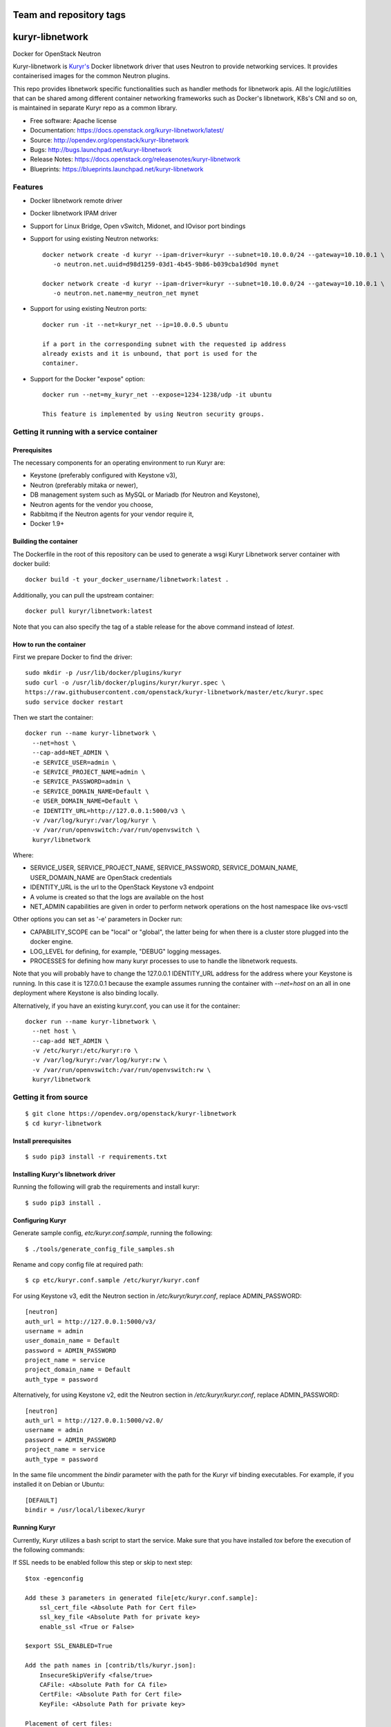 ========================
Team and repository tags
========================

.. image:: https://governance.openstack.org/tc/badges/kuryr-libnetwork.svg
    :target: https://governance.openstack.org/tc/reference/tags/index.html

.. Change things from this point on

================
kuryr-libnetwork
================

.. image:: https://raw.githubusercontent.com/openstack/kuryr/master/doc/images/kuryr_logo.png
    :alt: Kuryr mascot
    :align: center


Docker for OpenStack Neutron

Kuryr-libnetwork is `Kuryr's <https://github.com/openstack/kuryr>`_ Docker
libnetwork driver that uses Neutron to provide networking services. It provides
containerised images for the common Neutron plugins.

This repo provides libnetwork specific functionalities such as handler methods
for libnetwork apis. All the logic/utilities that can be shared among
different container networking frameworks such as Docker's libnetwork,
K8s's CNI and so on, is maintained in separate Kuryr repo as a common library.


* Free software: Apache license
* Documentation: https://docs.openstack.org/kuryr-libnetwork/latest/
* Source: http://opendev.org/openstack/kuryr-libnetwork
* Bugs: http://bugs.launchpad.net/kuryr-libnetwork
* Release Notes: https://docs.openstack.org/releasenotes/kuryr-libnetwork
* Blueprints: https://blueprints.launchpad.net/kuryr-libnetwork

Features
--------

* Docker libnetwork remote driver

* Docker libnetwork IPAM driver

* Support for Linux Bridge, Open vSwitch, Midonet, and IOvisor port bindings

* Support for using existing Neutron networks::

    docker network create -d kuryr --ipam-driver=kuryr --subnet=10.10.0.0/24 --gateway=10.10.0.1 \
       -o neutron.net.uuid=d98d1259-03d1-4b45-9b86-b039cba1d90d mynet

    docker network create -d kuryr --ipam-driver=kuryr --subnet=10.10.0.0/24 --gateway=10.10.0.1 \
       -o neutron.net.name=my_neutron_net mynet

* Support for using existing Neutron ports::

    docker run -it --net=kuryr_net --ip=10.0.0.5 ubuntu

    if a port in the corresponding subnet with the requested ip address
    already exists and it is unbound, that port is used for the
    container.

* Support for the Docker "expose" option::

    docker run --net=my_kuryr_net --expose=1234-1238/udp -it ubuntu

    This feature is implemented by using Neutron security groups.

Getting it running with a service container
-------------------------------------------

Prerequisites
~~~~~~~~~~~~~

The necessary components for an operating environment to run Kuryr are:

* Keystone (preferably configured with Keystone v3),
* Neutron (preferably mitaka or newer),
* DB management system such as MySQL or Mariadb (for Neutron and Keystone),
* Neutron agents for the vendor you choose,
* Rabbitmq if the Neutron agents for your vendor require it,
* Docker 1.9+

Building the container
~~~~~~~~~~~~~~~~~~~~~~

The Dockerfile in the root of this repository can be used to generate a wsgi
Kuryr Libnetwork server container with docker build::

    docker build -t your_docker_username/libnetwork:latest .

Additionally, you can pull the upstream container::

    docker pull kuryr/libnetwork:latest

Note that you can also specify the tag of a stable release for the above
command instead of *latest*.

How to run the container
~~~~~~~~~~~~~~~~~~~~~~~~

First we prepare Docker to find the driver::

    sudo mkdir -p /usr/lib/docker/plugins/kuryr
    sudo curl -o /usr/lib/docker/plugins/kuryr/kuryr.spec \
    https://raw.githubusercontent.com/openstack/kuryr-libnetwork/master/etc/kuryr.spec
    sudo service docker restart

Then we start the container::

    docker run --name kuryr-libnetwork \
      --net=host \
      --cap-add=NET_ADMIN \
      -e SERVICE_USER=admin \
      -e SERVICE_PROJECT_NAME=admin \
      -e SERVICE_PASSWORD=admin \
      -e SERVICE_DOMAIN_NAME=Default \
      -e USER_DOMAIN_NAME=Default \
      -e IDENTITY_URL=http://127.0.0.1:5000/v3 \
      -v /var/log/kuryr:/var/log/kuryr \
      -v /var/run/openvswitch:/var/run/openvswitch \
      kuryr/libnetwork

Where:

* SERVICE_USER, SERVICE_PROJECT_NAME, SERVICE_PASSWORD, SERVICE_DOMAIN_NAME,
  USER_DOMAIN_NAME are OpenStack credentials
* IDENTITY_URL is the url to the OpenStack Keystone v3 endpoint
* A volume is created so that the logs are available on the host
* NET_ADMIN capabilities are given in order to perform network operations on
  the host namespace like ovs-vsctl

Other options you can set as '-e' parameters in Docker run:

* CAPABILITY_SCOPE can be "local" or "global", the latter being for when there
  is a cluster store plugged into the docker engine.
* LOG_LEVEL for defining, for example, "DEBUG" logging messages.
* PROCESSES for defining how many kuryr processes to use to handle the
  libnetwork requests.

Note that you will probably have to change the 127.0.0.1 IDENTITY_URL address
for the address where your Keystone is running. In this case it is 127.0.0.1
because the example assumes running the container with *--net=host* on an all
in one deployment where Keystone is also binding locally.

Alternatively, if you have an existing kuryr.conf, you can use it for the
container::

    docker run --name kuryr-libnetwork \
      --net host \
      --cap-add NET_ADMIN \
      -v /etc/kuryr:/etc/kuryr:ro \
      -v /var/log/kuryr:/var/log/kuryr:rw \
      -v /var/run/openvswitch:/var/run/openvswitch:rw \
      kuryr/libnetwork


Getting it from source
----------------------

::

    $ git clone https://opendev.org/openstack/kuryr-libnetwork
    $ cd kuryr-libnetwork


Install prerequisites
~~~~~~~~~~~~~~~~~~~~~

::

    $ sudo pip3 install -r requirements.txt


Installing Kuryr's libnetwork driver
~~~~~~~~~~~~~~~~~~~~~~~~~~~~~~~~~~~~

Running the following will grab the requirements and install kuryr::

    $ sudo pip3 install .


Configuring Kuryr
~~~~~~~~~~~~~~~~~

Generate sample config, `etc/kuryr.conf.sample`, running the following::

    $ ./tools/generate_config_file_samples.sh


Rename and copy config file at required path::

    $ cp etc/kuryr.conf.sample /etc/kuryr/kuryr.conf


For using Keystone v3, edit the Neutron section in `/etc/kuryr/kuryr.conf`, replace ADMIN_PASSWORD::

    [neutron]
    auth_url = http://127.0.0.1:5000/v3/
    username = admin
    user_domain_name = Default
    password = ADMIN_PASSWORD
    project_name = service
    project_domain_name = Default
    auth_type = password


Alternatively, for using Keystone v2, edit the Neutron section in `/etc/kuryr/kuryr.conf`, replace ADMIN_PASSWORD::

    [neutron]
    auth_url = http://127.0.0.1:5000/v2.0/
    username = admin
    password = ADMIN_PASSWORD
    project_name = service
    auth_type = password


In the same file uncomment the `bindir` parameter with the path for the Kuryr
vif binding executables. For example, if you installed it on Debian or Ubuntu::

    [DEFAULT]
    bindir = /usr/local/libexec/kuryr


Running Kuryr
~~~~~~~~~~~~~

Currently, Kuryr utilizes a bash script to start the service.
Make sure that you have installed `tox` before the execution of
the following commands:

If SSL needs to be enabled follow this step or skip to next step::

    $tox -egenconfig

    Add these 3 parameters in generated file[etc/kuryr.conf.sample]:
        ssl_cert_file <Absolute Path for Cert file>
        ssl_key_file <Absolute Path for private key>
        enable_ssl <True or False>

    $export SSL_ENABLED=True

    Add the path names in [contrib/tls/kuryr.json]:
        InsecureSkipVerify <false/true>
        CAFile: <Absolute Path for CA file>
        CertFile: <Absolute Path for Cert file>
        KeyFile: <Absolute Path for private key>

    Placement of cert files:
    By default Kuryr places it certs in /var/lib/kuryr/certs directory,
    Please make sure that certs are on proper location as mentioned in kuryr.conf

    Verification of kuryr.json:
    Please make sure that your kuryr.json look similar to below sample
    with appropiate paths of certs updated, and remove older .spec files
    if any exists.
    and https configuration url::
        {
          "Name": "kuryr",
          "Addr": "https://127.0.0.1:23750",
          "TLSConfig": {
            "InsecureSkipVerify": false,
            "CAFile": "/var/lib/kuryr/certs/ca.pem",
            "CertFile": "/var/lib/kuryr/certs/cert.pem",
            "KeyFile": "/var/lib/kuryr/certs/key.pem"
          }
        }

    Optional:
    For locally generating and testing, please refer to below link:
        http://tech.paulcz.net/2016/01/secure-docker-with-tls/

Run Kuryr Server with the command below. If you have uwsgi installed this
command would run Kuryr under it. You can override this behaviour by
setting `KURYR_USE_UWSGI=False`::

    $ sudo ./scripts/run_kuryr.sh

After Kuryr starts, please restart your Docker service, e.g.::

    $ sudo service docker restart

The bash script creates the following file if it is missing:

* ``/usr/lib/docker/plugins/kuryr/kuryr.json``: Json spec file for libnetwork.

Note the root privilege is required for creating and deleting the veth pairs
with `pyroute2 <http://docs.pyroute2.org/>`_ to run.


kuryr-libnetwork docker managed pluginv2
----------------------------------------

How to build kuryr-libnetwork docker managed pluginv2
~~~~~~~~~~~~~~~~~~~~~~~~~~~~~~~~~~~~~~~~~~~~~~~~~~~~~

Docker Engine's `plugins system <https://docs.docker.com/engine/extend>`_
allows you to install, start, stop, and remove plugins using Docker Engine
for docker 1.13 and older.

Download kuryr-libnetwork source code, and run
contrib/docker/v2plugin/v2plugin_rootfs.sh in the top folder of
kuryr-libentwork. This script will copy config.json to the top
folder and build rootfs. ::

    $ git clone https://opendev.org/openstack/kuryr-libnetwork
    $ cd kuryr-libnetwork
    $ ./contrib/docker/v2plugin/v2plugin_rootfs.sh
    $ docker plugin create kuryr/libnetwork2 ./


How to use kuryr-libnetwork docker managed pluginv2
~~~~~~~~~~~~~~~~~~~~~~~~~~~~~~~~~~~~~~~~~~~~~~~~~~~

If user build pluginv2 locally, user need to enable pluginv2. ::

    $ docker plugin enable kuryr/libnetwork2

If user install pluginv2 from docker hub, the pluginv2 will be enabled
directly after install. ::

    $ docker plugin install kuryr/libnetwork2

When user create kuryr network, driver name and ipam-driver name are
kuryr/libnetwork2:latest  ::

    $ docker network create --driver=kuryr/libnetwork2:latest --ipam-driver=kuryr/libnetwork2:latest ...


How to try out nested-containers locally
~~~~~~~~~~~~~~~~~~~~~~~~~~~~~~~~~~~~~~~~

1. Installing OpenStack running devstack with the desired local.conf file but
   including the next to make use of OVS-firewall and enabling Trunk Ports::

    [[post-config|/$Q_PLUGIN_CONF_FILE]]

    [DEFAULT]
    service_plugins=trunk

    [securitygroup]
    firewall_driver=openvswitch

2. Launch a VM with `Neutron trunk port.
   <https://wiki.openstack.org/wiki/Neutron/TrunkPort>`

3. Inside the VM install kuryr and kuryr-libnetwork following the normal
   installation steps (see above steps at `Installing Kuryr's libnetwork
   driver`).

4. Reconfigure kuryr inside the VM to point to the neutron server and to use the
   vlan driver:

    - Configure `/etc/kuryr/kuryr.conf`::

        [binding]
        driver = kuryr.lib.binding.drivers.vlan
        link_iface = eth0 # VM vNIC

        [neutron]
        auth_url = http://KEYSTONE_SERVER_IP:5000/v3/
        username = admin
        user_domain_name = Default
        password = ADMIN_PASSWORD
        project_name = service
        project_domain_name = Default
        auth_type = password

    - Restart kuryr service inside the VM


Known nested-containers limitations
~~~~~~~~~~~~~~~~~~~~~~~~~~~~~~~~~~~

1. Due to the `Neutron Trunk service implementation choice  <https://github.com/openstack/neutron/blob/master/doc/source/devref/openvswitch_agent.rst#tackling-the-network-trunking-use-case>`_
   deployments with iptables hybrid security groups driver do not support
   trunk service.

2. QoS rules are not applied properly on sub-ports due to a `Neutron bug
   <https://bugs.launchpad.net/neutron/+bug/1639186>`_, i.e. nested-container
   port.


Testing Kuryr
-------------

For a quick check that Kuryr is working, create a IPv4 network::

    $ docker network create --driver kuryr --ipam-driver kuryr \
    --subnet 10.10.0.0/16 --gateway=10.10.0.1 test_v4_net
    785f8c1b5ae480c4ebcb54c1c48ab875754e4680d915b270279e4f6a1aa52283
    $ docker network ls
    NETWORK ID          NAME                   DRIVER           SCOPE
    785f8c1b5ae4        test_v4_net            kuryr            local

Or you can test with a dual-stack network::

    $ docker network create --driver kuryr --ipam-driver kuryr \
    --subnet 10.20.0.0/16 --gateway=10.20.0.1 --ipv6 --subnet 2001:db8:a0b:12f0::/64 \
    --gateway 2001:db8:a0b:12f0::1 test_net
    81e1a12eedfb168fbe73186faec4db5088aae4457244f960f38e14f4338e5760
    $ docker network ls
    NETWORK ID          NAME                DRIVER              SCOPE
    81e1a12eedfb        test_net            kuryr               local

Known IPv6 network limitations
~~~~~~~~~~~~~~~~~~~~~~~~~~~~~~

Due to the `Docker --ipv6 tag bug <https://github.com/docker/docker/issues/28055>`_ version
1.12 and 1.13 have problem to create network only with IPv6.


Generating Documentation
------------------------


We use `Sphinx <https://pypi.org/project/Sphinx>`_ to maintain the
documentation. You can install Sphinx using pip::

    $ pip3 install -U Sphinx

In addition to Sphinx you will also need the following requirements
(not covered by `requirements.txt`)::

    $ pip3 install openstackdocstheme reno 'reno[sphinx]'

The source code of the documentation are under *doc*, you can generate the
html files using the following command. If the generation succeeds,a
*build/html* dir will be created under *doc*::

    $ cd doc
    $ make html

Now you can serve the documentation at http://localhost:8080 as a simple
website::

    $ cd build/html
    $ python3 -m SimpleHTTPServer 8080

Limitations
-----------

Docker 1.12 with SwarmKit (the new Swarm) does not support remote
drivers. Therefore, it cannot be used with Kuryr. This limitation is
to be removed in Docker 1.13.

To create Docker networks with subnets having same/overlapping cidr, it is
expected to pre-create Neutron subnetpool and pass the pool name for each
such network creation Docker command. Docker cli options -o and --ipam-opt
should be used to pass pool names as shown below::

    $ neutron subnetpool-create --pool-prefix 10.0.0.0/24 neutron_pool1
    $ sudo docker network create --driver=kuryr --ipam-driver=kuryr \
      --subnet 10.0.0.0/16 --gateway=10.0.0.1 --ip-range 10.0.0.0/24 \
      -o neutron.pool.name=neutron_pool1 \
      --ipam-opt=neutron.pool.name=neutron_pool1 \
      foo
      eddb51ebca09339cb17aaec05e48ffe60659ced6f3fc41b020b0eb506d364

Now Docker user creates another network with same cidr as the previous one,
i.e 10.0.0.0/16, but with different pool name, neutron_pool2::

    $ neutron subnetpool-create --pool-prefix 10.0.0.0/24 neutron_pool2
    $ sudo docker network create --driver=kuryr --ipam-driver=kuryr \
      --subnet 10.0.0.0/16 --gateway=10.0.0.1 --ip-range 10.0.0.0/24 \
      -o neutron.pool.name=neutron_pool2 \
      --ipam-opt=neutron.pool.name=neutron_pool2 \
      bar
      397badb51ebca09339cb17aaec05e48ffe60659ced6f3fc41b020b0eb506d786

Alternatively, Docker user can pass an existing pool uuid if there are multiple
pools with the same name::

    $ sudo sudo docker network create --driver=kuryr --ipam-driver=kuryr \
      --subnet 10.0.0.0/16 --gateway=10.0.0.1 --ip-range 10.0.0.0/24 \
      -o neutron.pool.uuid=2d5767a4-6c96-4522-ab1d-a06d7adc9e23 \
      --ipam-opt=neutron.pool.uuid=2d5767a4-6c96-4522-ab1d-a06d7adc9e23 \
      bar
      0aed1efbe21f6c29dc77eccd0dd17ba729274f9275070e1469230c864f9054ff


External Resources
------------------

The latest and most in-depth documentation is available at:
    <https://github.com/openstack/kuryr/tree/master/doc/source>



